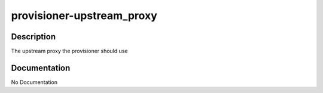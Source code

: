 ==========================
provisioner-upstream_proxy
==========================

Description
===========
The upstream proxy the provisioner should use

Documentation
=============

No Documentation
